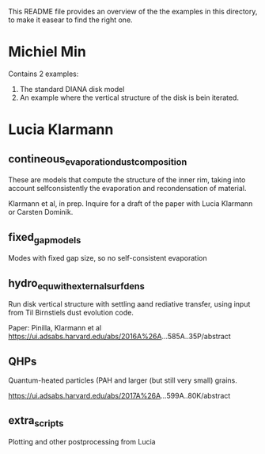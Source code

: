 This README file provides an overview of the the examples in this
directory, to make it easear to find the right one.


* Michiel Min
  Contains 2 examples:
  1. The standard DIANA disk model
  2. An example where the vertical structure of the disk is bein
     iterated.

* Lucia Klarmann

** contineous_evaporation_dust_composition
These are models that compute the structure of the inner rim, taking
into account selfconsistently the evaporation and recondensation of
material.

Klarmann et al, in prep.  Inquire for a draft of the paper with Lucia
Klarmann or Carsten Dominik.

** fixed_gap_models
Modes with fixed gap size, so no self-consistent evaporation

** hydro_equ_with_external_surfdens
Run disk vertical structure with settling aand rediative transfer,
using input from Til Birnstiels dust evolution code.

Paper: Pinilla, Klarmann et al 
https://ui.adsabs.harvard.edu/abs/2016A%26A...585A..35P/abstract

** QHPs
Quantum-heated particles (PAH and larger (but still very small)
grains. 

https://ui.adsabs.harvard.edu/abs/2017A%26A...599A..80K/abstract

** extra_scripts
Plotting and other postprocessing from Lucia
